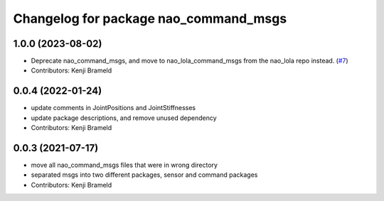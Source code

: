 ^^^^^^^^^^^^^^^^^^^^^^^^^^^^^^^^^^^^^^
Changelog for package nao_command_msgs
^^^^^^^^^^^^^^^^^^^^^^^^^^^^^^^^^^^^^^

1.0.0 (2023-08-02)
------------------
* Deprecate nao_command_msgs, and move to nao_lola_command_msgs from the nao_lola repo instead. (`#7 <https://github.com/ijnek/nao_interfaces/issues/7>`_)
* Contributors: Kenji Brameld

0.0.4 (2022-01-24)
------------------
* update comments in JointPositions and JointStiffnesses
* update package descriptions, and remove unused dependency
* Contributors: Kenji Brameld

0.0.3 (2021-07-17)
------------------
* move all nao_command_msgs files that were in wrong directory
* separated msgs into two different packages, sensor and command packages
* Contributors: Kenji Brameld
